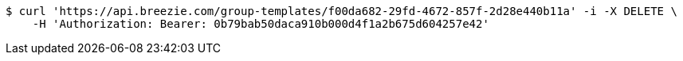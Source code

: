 [source,bash]
----
$ curl 'https://api.breezie.com/group-templates/f00da682-29fd-4672-857f-2d28e440b11a' -i -X DELETE \
    -H 'Authorization: Bearer: 0b79bab50daca910b000d4f1a2b675d604257e42'
----